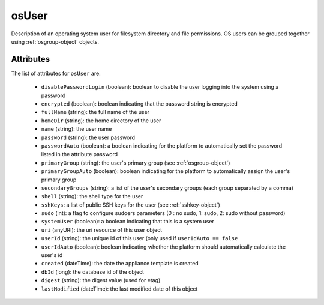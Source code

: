 .. Copyright 2019 FUJITSU LIMITED

.. _osuser-object:

osUser
======

Description of an operating system user for filesystem directory and file permissions. OS users can be grouped together using :ref:`osgroup-object` objects.

Attributes
~~~~~~~~~~

The list of attributes for ``osUser`` are:

	* ``disablePasswordLogin`` (boolean): boolean to disable the user logging into the system using a password
	* ``encrypted`` (boolean): boolean indicating that the password string is encrypted
	* ``fullName`` (string): the full name of the user
	* ``homeDir`` (string): the home directory of the user
	* ``name`` (string): the user name
	* ``password`` (string): the user password
	* ``passwordAuto`` (boolean): a boolean indicating for the platform to automatically set the password listed in the attribute password
	* ``primaryGroup`` (string): the user's primary group (see :ref:`osgroup-object`)
	* ``primaryGroupAuto`` (boolean): boolean indicating for the platform to automatically assign the user's primary group
	* ``secondaryGroups`` (string): a list of the user's secondary groups (each group separated by a comma)
	* ``shell`` (string): the shell type for the user
	* ``sshKeys``: a list of public SSH keys for the user (see :ref:`sshkey-object`)
	* ``sudo`` (int): a flag to configure sudoers parameters (0 : no sudo, 1: sudo, 2: sudo without password)
	* ``systemUser`` (boolean): a boolean indicating that this is a system user
	* ``uri`` (anyURI): the uri resource of this user object
	* ``userId`` (string): the unique id of this user (only used if ``userIdAuto == false``
	* ``userIdAuto`` (boolean): boolean indicating whether the platform should automatically calculate the user's id
	* ``created`` (dateTime): the date the appliance template is created
	* ``dbId`` (long): the database id of the object
	* ``digest`` (string): the digest value (used for etag)
	* ``lastModified`` (dateTime): the last modified date of this object


